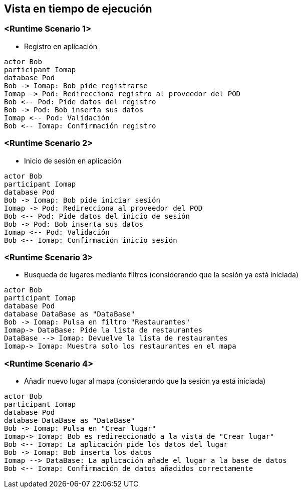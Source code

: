 [[section-runtime-view]]
== Vista en tiempo de ejecución

=== <Runtime Scenario 1>

* Registro en aplicación
[plantuml, “registro”, png]
----
actor Bob
participant Iomap
database Pod
Bob -> Iomap: Bob pide registrarse
Iomap -> Pod: Redirecciona registro al proveedor del POD
Bob <-- Pod: Pide datos del registro
Bob -> Pod: Bob inserta sus datos
Iomap <-- Pod: Validación
Bob <-- Iomap: Confirmación registro
----
=== <Runtime Scenario 2>

* Inicio de sesión en aplicación

----
actor Bob
participant Iomap
database Pod
Bob -> Iomap: Bob pide iniciar sesión
Iomap -> Pod: Redirecciona al proveedor del POD
Bob <-- Pod: Pide datos del inicio de sesión
Bob -> Pod: Bob inserta sus datos
Iomap <-- Pod: Validación
Bob <-- Iomap: Confirmación inicio sesión
----

=== <Runtime Scenario 3>
* Busqueda de lugares mediante filtros (considerando que la sesión ya está iniciada)

----
actor Bob
participant Iomap
database Pod
database DataBase as "DataBase"
Bob -> Iomap: Pulsa en filtro "Restaurantes"
Iomap-> DataBase: Pide la lista de restaurantes
DataBase --> Iomap: Devuelve la lista de restaurantes
Iomap-> Iomap: Muestra solo los restaurantes en el mapa
----

=== <Runtime Scenario 4>
* Añadir nuevo lugar al mapa (considerando que la sesión ya está iniciada)

----
actor Bob
participant Iomap
database Pod
database DataBase as "DataBase"
Bob -> Iomap: Pulsa en "Crear lugar"
Iomap-> Iomap: Bob es redireccionado a la vista de "Crear lugar"
Bob <-- Iomap: La aplicación pide los datos del lugar
Bob -> Iomap: Bob inserta los datos
Iomap --> DataBase: La aplicación añade el lugar a la base de datos
Bob <-- Iomap: Confirmación de datos añadidos correctamente
----
